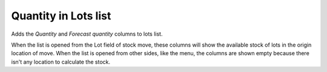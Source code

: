 Quantity in Lots list
=====================

Adds the *Quantity* and *Forecast quantity* columns to lots list.

When the list is opened from the Lot field of stock move, these columns will
show the available stock of lots in the origin location of move.
When the list is opened from other sides, like the menu, the columns are shown
empty because there isn't any location to calculate the stock.

